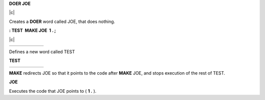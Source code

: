 **DOER JOE**

| \|c\|

Creates a **DOER** word called JOE, that does nothing.

**: TEST  MAKE JOE  1 . ;**

| \|c\|

+----+----+----+----+----+----+
+----+----+----+----+----+----+

Defines a new word called TEST

**TEST**

+----+----+----+----+----+----+
+----+----+----+----+----+----+

**MAKE** redirects JOE so that it points to the code after **MAKE** JOE,
and stops execution of the rest of TEST.

**JOE**

Executes the code that JOE points to ( **1 .** ).
